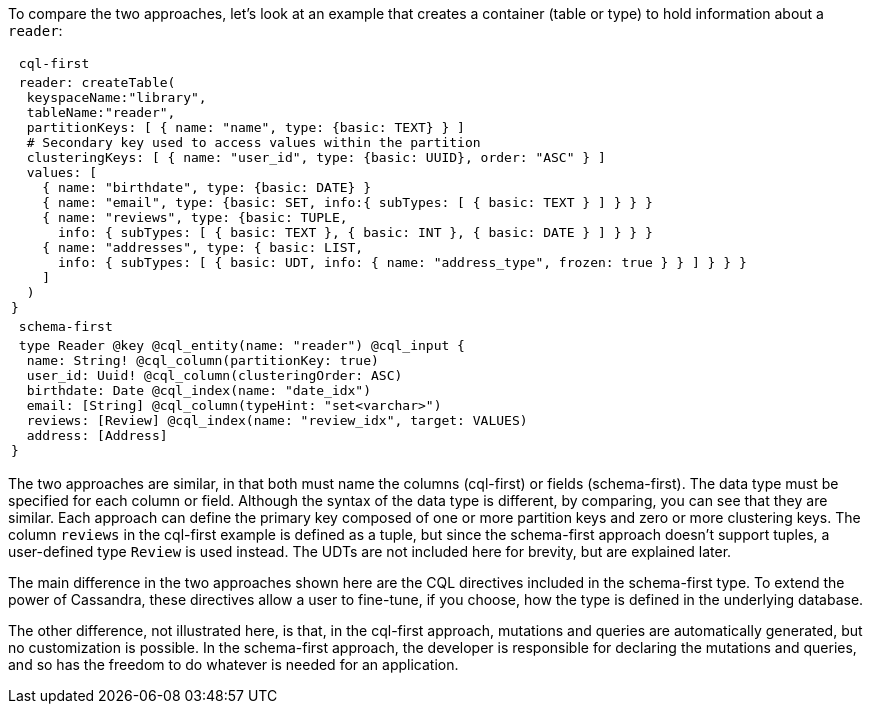 To compare the two approaches, let's look at an example that creates
a container (table or type) to hold information about  a `reader`:

[cols="l"]
|===
| cql-first
| reader: createTable(
  keyspaceName:"library",
  tableName:"reader",
  partitionKeys: [ { name: "name", type: {basic: TEXT} } ]
  # Secondary key used to access values within the partition
  clusteringKeys: [ { name: "user_id", type: {basic: UUID}, order: "ASC" } ]
  values: [
    { name: "birthdate", type: {basic: DATE} }
    { name: "email", type: {basic: SET, info:{ subTypes: [ { basic: TEXT } ] } } }
    { name: "reviews", type: {basic: TUPLE,
      info: { subTypes: [ { basic: TEXT }, { basic: INT }, { basic: DATE } ] } } }
    { name: "addresses", type: { basic: LIST,
      info: { subTypes: [ { basic: UDT, info: { name: "address_type", frozen: true } } ] } } }
    ]
  )
}
| schema-first
| type Reader @key @cql_entity(name: "reader") @cql_input {
  name: String! @cql_column(partitionKey: true)
  user_id: Uuid! @cql_column(clusteringOrder: ASC)
  birthdate: Date @cql_index(name: "date_idx")
  email: [String] @cql_column(typeHint: "set<varchar>")
  reviews: [Review] @cql_index(name: "review_idx", target: VALUES)
  address: [Address]
}
|===

The two approaches are similar, in that both must name the columns (cql-first) or
fields (schema-first). The data type must be specified for each column or field.
Although the syntax of the data type is different, by comparing, you can see
that they are similar. Each approach can define the primary key composed of one or
more partition keys and zero or more clustering keys.
The column `reviews` in the cql-first example is defined as a tuple, but since
the schema-first approach doesn't support tuples, a user-defined type `Review`
is used instead.
The UDTs are not included here for brevity, but are explained later.

The main difference in the two approaches shown here are the CQL directives included
in the schema-first type. To extend the power of Cassandra, these directives
allow a user to fine-tune, if you choose, how the type is defined in the underlying
database.

The other difference, not illustrated here, is that, in the cql-first approach,
mutations and queries are automatically generated, but no customization is possible.
In the schema-first approach, the developer is responsible for declaring the mutations
and queries, and so has the freedom to do whatever is needed for an application.
